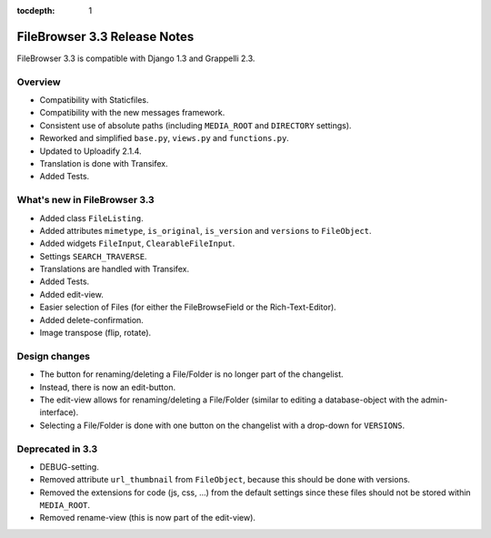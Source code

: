 :tocdepth: 1

.. |grappelli| replace:: Grappelli
.. |filebrowser| replace:: FileBrowser

.. _releasenotes:

FileBrowser 3.3 Release Notes
=============================

FileBrowser 3.3 is compatible with Django 1.3 and Grappelli 2.3.

Overview
^^^^^^^^

* Compatibility with Staticfiles.
* Compatibility with the new messages framework.
* Consistent use of absolute paths (including ``MEDIA_ROOT`` and ``DIRECTORY`` settings).
* Reworked and simplified ``base.py``, ``views.py`` and ``functions.py``.
* Updated to Uploadify 2.1.4.
* Translation is done with Transifex.
* Added Tests.

What's new in FileBrowser 3.3
^^^^^^^^^^^^^^^^^^^^^^^^^^^^^

* Added class ``FileListing``.
* Added attributes ``mimetype``, ``is_original``, ``is_version`` and ``versions`` to ``FileObject``.
* Added widgets ``FileInput``, ``ClearableFileInput``.
* Settings ``SEARCH_TRAVERSE``.
* Translations are handled with Transifex.
* Added Tests.
* Added edit-view.
* Easier selection of Files (for either the FileBrowseField or the Rich-Text-Editor).
* Added delete-confirmation.
* Image transpose (flip, rotate).

Design changes
^^^^^^^^^^^^^^

* The button for renaming/deleting a File/Folder is no longer part of the changelist.
* Instead, there is now an edit-button.
* The edit-view allows for renaming/deleting a File/Folder (similar to editing a database-object with the admin-interface).
* Selecting a File/Folder is done with one button on the changelist with a drop-down for ``VERSIONS``.

Deprecated in 3.3
^^^^^^^^^^^^^^^^^

* DEBUG-setting.
* Removed attribute ``url_thumbnail`` from ``FileObject``, because this should be done with versions.
* Removed the extensions for code (js, css, ...) from the default settings since these files should not be stored within ``MEDIA_ROOT``.
* Removed rename-view (this is now part of the edit-view).

